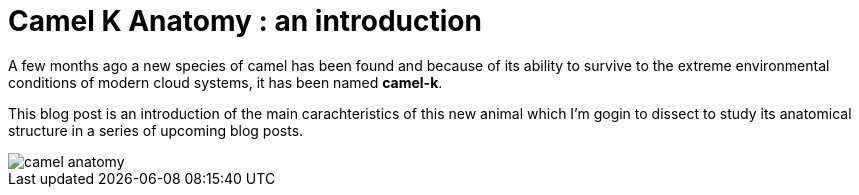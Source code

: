 = Camel K Anatomy : an introduction
:hp-tags: camel, camel-k, cloud
:published_at: 2019-01-06
:hp-image: camel-anatomy.jpg

A few months ago a new species of camel has been found and because of its ability to survive to the extreme environmental conditions of modern cloud systems, it has been named *camel-k*.


This blog post is an introduction of the main carachteristics of this new animal which I'm gogin to dissect to study its anatomical structure in a series of upcoming blog posts.


image::camel-anatomy.jpg[] 


